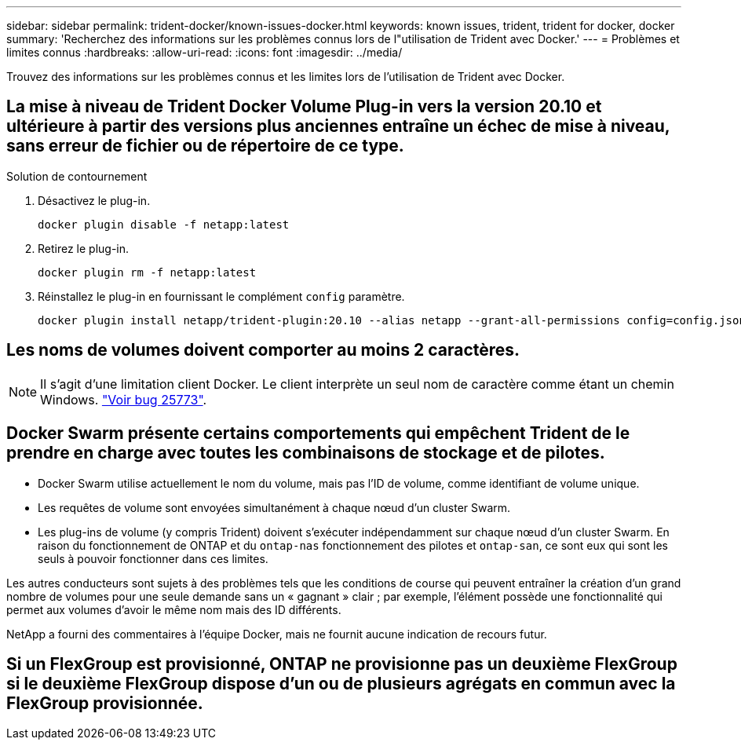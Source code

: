 ---
sidebar: sidebar 
permalink: trident-docker/known-issues-docker.html 
keywords: known issues, trident, trident for docker, docker 
summary: 'Recherchez des informations sur les problèmes connus lors de l"utilisation de Trident avec Docker.' 
---
= Problèmes et limites connus
:hardbreaks:
:allow-uri-read: 
:icons: font
:imagesdir: ../media/


[role="lead"]
Trouvez des informations sur les problèmes connus et les limites lors de l'utilisation de Trident avec Docker.



== La mise à niveau de Trident Docker Volume Plug-in vers la version 20.10 et ultérieure à partir des versions plus anciennes entraîne un échec de mise à niveau, sans erreur de fichier ou de répertoire de ce type.

.Solution de contournement
. Désactivez le plug-in.
+
[listing]
----
docker plugin disable -f netapp:latest
----
. Retirez le plug-in.
+
[listing]
----
docker plugin rm -f netapp:latest
----
. Réinstallez le plug-in en fournissant le complément `config` paramètre.
+
[listing]
----
docker plugin install netapp/trident-plugin:20.10 --alias netapp --grant-all-permissions config=config.json
----




== Les noms de volumes doivent comporter au moins 2 caractères.


NOTE: Il s'agit d'une limitation client Docker. Le client interprète un seul nom de caractère comme étant un chemin Windows. https://github.com/moby/moby/issues/25773["Voir bug 25773"^].



== Docker Swarm présente certains comportements qui empêchent Trident de le prendre en charge avec toutes les combinaisons de stockage et de pilotes.

* Docker Swarm utilise actuellement le nom du volume, mais pas l'ID de volume, comme identifiant de volume unique.
* Les requêtes de volume sont envoyées simultanément à chaque nœud d'un cluster Swarm.
* Les plug-ins de volume (y compris Trident) doivent s'exécuter indépendamment sur chaque nœud d'un cluster Swarm. En raison du fonctionnement de ONTAP et du `ontap-nas` fonctionnement des pilotes et `ontap-san`, ce sont eux qui sont les seuls à pouvoir fonctionner dans ces limites.


Les autres conducteurs sont sujets à des problèmes tels que les conditions de course qui peuvent entraîner la création d'un grand nombre de volumes pour une seule demande sans un « gagnant » clair ; par exemple, l'élément possède une fonctionnalité qui permet aux volumes d'avoir le même nom mais des ID différents.

NetApp a fourni des commentaires à l'équipe Docker, mais ne fournit aucune indication de recours futur.



== Si un FlexGroup est provisionné, ONTAP ne provisionne pas un deuxième FlexGroup si le deuxième FlexGroup dispose d'un ou de plusieurs agrégats en commun avec la FlexGroup provisionnée.
